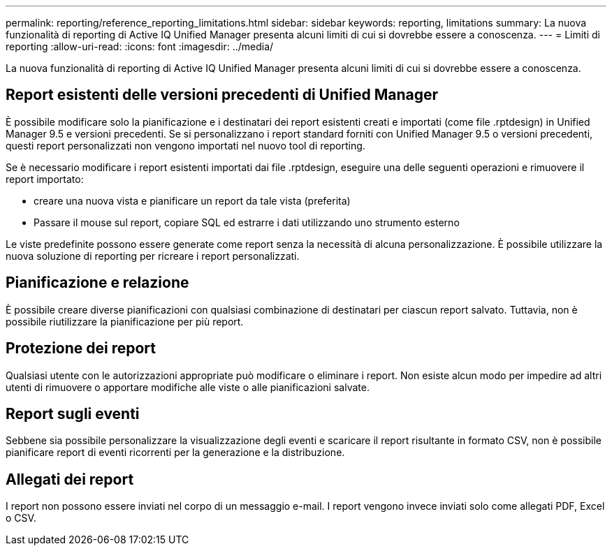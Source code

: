 ---
permalink: reporting/reference_reporting_limitations.html 
sidebar: sidebar 
keywords: reporting, limitations 
summary: La nuova funzionalità di reporting di Active IQ Unified Manager presenta alcuni limiti di cui si dovrebbe essere a conoscenza. 
---
= Limiti di reporting
:allow-uri-read: 
:icons: font
:imagesdir: ../media/


[role="lead"]
La nuova funzionalità di reporting di Active IQ Unified Manager presenta alcuni limiti di cui si dovrebbe essere a conoscenza.



== Report esistenti delle versioni precedenti di Unified Manager

È possibile modificare solo la pianificazione e i destinatari dei report esistenti creati e importati (come file .rptdesign) in Unified Manager 9.5 e versioni precedenti. Se si personalizzano i report standard forniti con Unified Manager 9.5 o versioni precedenti, questi report personalizzati non vengono importati nel nuovo tool di reporting.

Se è necessario modificare i report esistenti importati dai file .rptdesign, eseguire una delle seguenti operazioni e rimuovere il report importato:

* creare una nuova vista e pianificare un report da tale vista (preferita)
* Passare il mouse sul report, copiare SQL ed estrarre i dati utilizzando uno strumento esterno


Le viste predefinite possono essere generate come report senza la necessità di alcuna personalizzazione. È possibile utilizzare la nuova soluzione di reporting per ricreare i report personalizzati.



== Pianificazione e relazione

È possibile creare diverse pianificazioni con qualsiasi combinazione di destinatari per ciascun report salvato. Tuttavia, non è possibile riutilizzare la pianificazione per più report.



== Protezione dei report

Qualsiasi utente con le autorizzazioni appropriate può modificare o eliminare i report. Non esiste alcun modo per impedire ad altri utenti di rimuovere o apportare modifiche alle viste o alle pianificazioni salvate.



== Report sugli eventi

Sebbene sia possibile personalizzare la visualizzazione degli eventi e scaricare il report risultante in formato CSV, non è possibile pianificare report di eventi ricorrenti per la generazione e la distribuzione.



== Allegati dei report

I report non possono essere inviati nel corpo di un messaggio e-mail. I report vengono invece inviati solo come allegati PDF, Excel o CSV.
